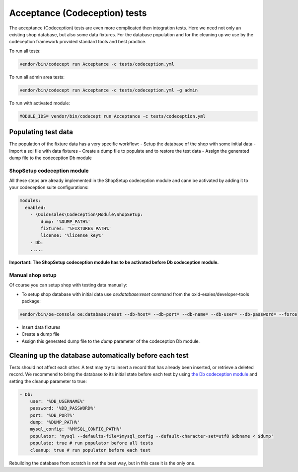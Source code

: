 Acceptance (Codeception) tests
==============================

The acceptance (Codeception) tests are even more complicated then integration tests. Here we need not only an existing
shop database, but also some data fixtures. For the database population and for the cleaning up we use by the
codeception framework provided standard tools and best practice.

To run all tests:

.. code::

  vendor/bin/codecept run Acceptance -c tests/codeception.yml

To run all admin area tests:

.. code::

  vendor/bin/codecept run Acceptance -c tests/codeception.yml -g admin

To run with activated module:

.. code::

  MODULE_IDS= vendor/bin/codecept run Acceptance -c tests/codeception.yml

Populating test data
--------------------

The population of the fixture data has a very specific workflow:
- Setup the database of the shop with some initial data
- Import a sql file with data fixtures
- Create a dump file to populate and to restore the test data
- Assign the generated dump file to the codeception Db module

ShopSetup codeception module
^^^^^^^^^^^^^^^^^^^^^^^^^^^^

All these steps are already implemented in the ShopSetup codeception module and cann be activated
by adding it to your codeception suite configurations:

.. code::

    modules:
      enabled:
        - \OxidEsales\Codeception\Module\ShopSetup:
            dump: '%DUMP_PATH%'
            fixtures: '%FIXTURES_PATH%'
            license: '%license_key%'
        - Db:
        .....

**Important: The ShopSetup codeception module has to be activated before Db codeception module.**

Manual shop setup
^^^^^^^^^^^^^^^^^

Of course you can setup shop with testing data manually:

- To setup shop database with initial data use `oe:database:reset` command from the oxid-esales/developer-tools package:

.. code::

  vendor/bin/oe-console oe:database:reset --db-host= --db-port= --db-name= --db-user= --db-password= --force

- Insert data fixtures
- Create a dump file
- Assign this generated dump file to the `dump` parameter of the codeception Db module.

Cleaning up the database automatically before each test
-------------------------------------------------------

Tests should not affect each other. A test may try to insert a record that has already been inserted,
or retrieve a deleted record. We recommend to bring the database to its initial state before each test
by using `the Db codeception module <https://codeception.com/docs/modules/Db>`__ and setting the cleanup
parameter to true:

.. code::

    - Db:
        user: '%DB_USERNAME%'
        password: '%DB_PASSWORD%'
        port: '%DB_PORT%'
        dump: '%DUMP_PATH%'
        mysql_config: '%MYSQL_CONFIG_PATH%'
        populator: 'mysql --defaults-file=$mysql_config --default-character-set=utf8 $dbname < $dump'
        populate: true # run populator before all tests
        cleanup: true # run populator before each test

Rebuilding the database from scratch is not the best way, but in this case it is
the only one.
